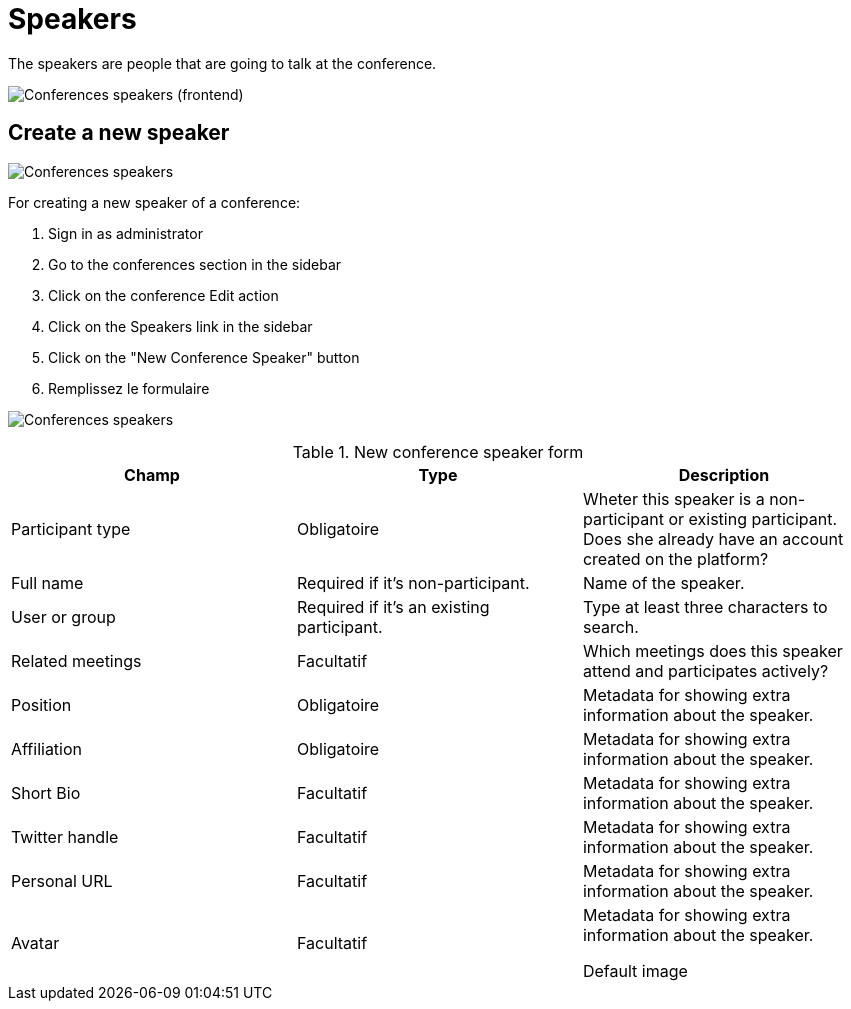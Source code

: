= Speakers

The speakers are people that are going to talk at the conference.

image:spaces/conferences/speakers_frontend.png[Conferences speakers (frontend)]

== Create a new speaker

image:spaces/conferences/speakers.png[Conferences speakers]

For creating a new speaker of a conference:

. Sign in as administrator
. Go to the conferences section in the sidebar
. Click on the conference Edit action
. Click on the Speakers link in the sidebar
. Click on the "New Conference Speaker" button
. Remplissez le formulaire

image:spaces/conferences/new_speaker.png[Conferences speakers]


.New conference speaker form
|===
|Champ |Type |Description

|Participant type
|Obligatoire
|Wheter this speaker is a non-participant or existing participant. Does she already have an account created on the platform?

|Full name
|Required if it's non-participant.
|Name of the speaker.

|User or group
|Required if it's an existing participant.
|Type at least three characters to search.

|Related meetings
|Facultatif
|Which meetings does this speaker attend and participates actively?

|Position
|Obligatoire
|Metadata for showing extra information about the speaker.

|Affiliation
|Obligatoire
|Metadata for showing extra information about the speaker.

|Short Bio
|Facultatif
|Metadata for showing extra information about the speaker.

|Twitter handle
|Facultatif
|Metadata for showing extra information about the speaker.

|Personal URL
|Facultatif
|Metadata for showing extra information about the speaker.

|Avatar
|Facultatif
|Metadata for showing extra information about the speaker.

Default image
|===